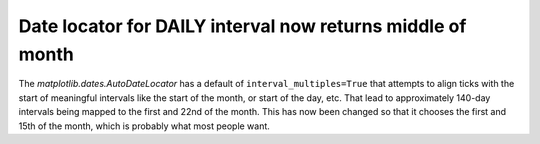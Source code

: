 
Date locator for DAILY interval now returns middle of month
~~~~~~~~~~~~~~~~~~~~~~~~~~~~~~~~~~~~~~~~~~~~~~~~~~~~~~~~~~~

The `matplotlib.dates.AutoDateLocator` has a default of
``interval_multiples=True`` that attempts to align ticks with the start of
meaningful intervals like the start of the month, or start of the day, etc.
That lead to approximately 140-day intervals being mapped to the first and 22nd
of the month.  This has now been changed so that it chooses the first and
15th of the month, which is probably what most people want.
